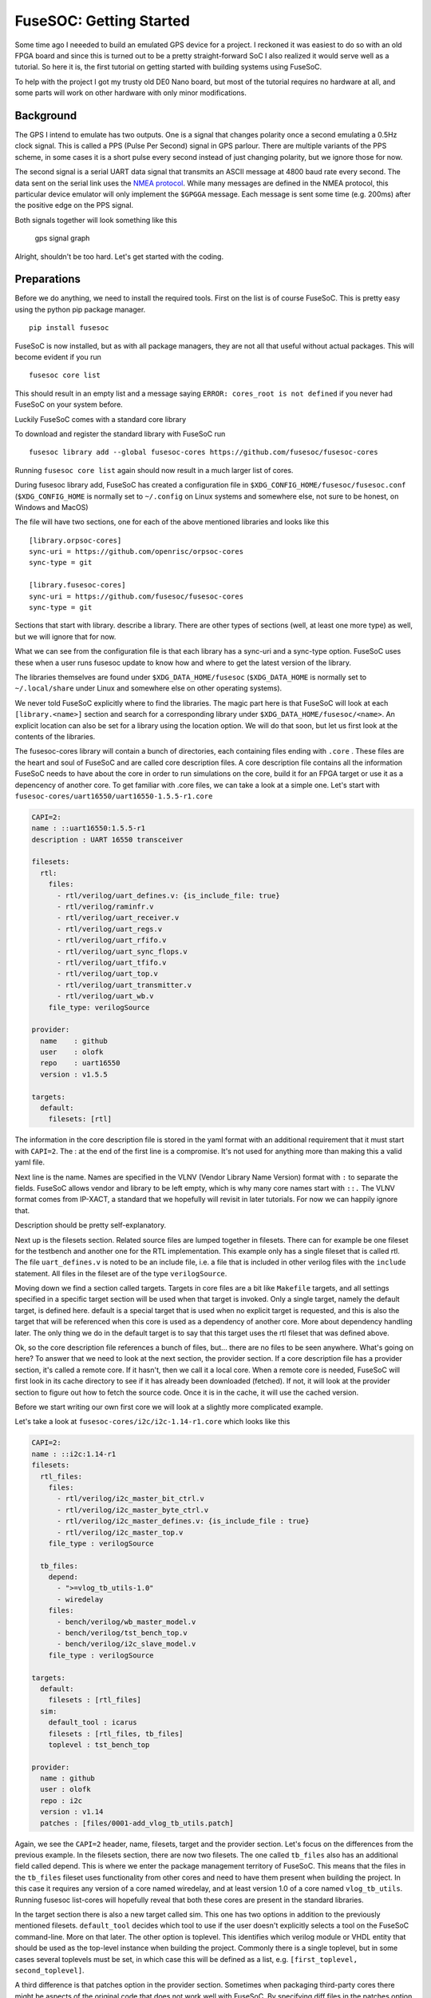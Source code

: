 FuseSOC: Getting Started
========================

Some time ago I neeeded to build an emulated GPS device for a project. I reckoned it was easiest to do so with an old FPGA board and since this is turned out to be a pretty straight-forward SoC I also realized it would serve well as a tutorial. So here it is, the first tutorial on getting started with building systems using FuseSoC.

To help with the project I got my trusty old DE0 Nano board, but most of the tutorial requires no hardware at all, and some parts will work on other hardware with only minor modifications.

Background
----------

The GPS I intend to emulate has two outputs. One is a signal that changes polarity once a second emulating a 0.5Hz clock signal. This is called a PPS (Pulse Per Second) signal in GPS parlour. There are multiple variants of the PPS scheme, in some cases it is a short pulse every second instead of just changing polarity, but we ignore those for now.

The second signal is a serial UART data signal that transmits an ASCII message at 4800 baud rate every second. The data sent on the serial link uses the `NMEA protocol <http://www.gpsinformation.org/dale/nmea.htm>`__. While many messages are defined in the NMEA protocol, this particular device emulator will only implement the ``$GPGGA`` message. Each message is sent some time (e.g. 200ms) after the positive edge on the PPS signal.

Both signals together will look something like this

.. raw:: html

   <!-- wavedrom gps signal graph source
   {signal: [
     {name: 'nmea', wave: '13..1.3..1.3..1.3..1.', data: ['$GPGGA...','$GPGGA...','$GPGGA...','$GPGGA...']},
     {name: 'pps', wave: '0....1....0....1....0'}
   ]}
   -->

.. figure:: http://wavedrom.craftware.info/rest/gen_image?type=svg&scale=1.0&c=34AClAFldAD2cyVX4n%2ByefOiEYt63aI8IHLdqN3Cdv8qf5HXqNocbgFRnKx3wVJdHgenFvmyEUgZQOzjFvuEuBmQd6egQkNkuG8IgVkvYtSVZqVRxWIfZgHb61XLyyFMAAAAAABzbhnhdpHHiAAF1pgEAAAD8RWHfscRn%2BwI%3D
   :alt: gps signal graph

   gps signal graph

Alright, shouldn't be too hard. Let's get started with the coding.

Preparations
------------

Before we do anything, we need to install the required tools. First on the list is of course FuseSoC. This is pretty easy using the python pip package manager.

::

    pip install fusesoc

FuseSoC is now installed, but as with all package managers, they are not all that useful without actual packages. This will become evident if you run

::

    fusesoc core list

This should result in an empty list and a message saying ``ERROR: cores_root is not defined`` if you never had FuseSoC on your system before.

Luckily FuseSoC comes with a standard core library

To download and register the standard library with FuseSoC run

::

    fusesoc library add --global fusesoc-cores https://github.com/fusesoc/fusesoc-cores

Running ``fusesoc core list`` again should now result in a much larger list of cores.

During fusesoc library add, FuseSoC has created a configuration file in ``$XDG_CONFIG_HOME/fusesoc/fusesoc.conf`` (``$XDG_CONFIG_HOME`` is normally set to ``~/.config`` on Linux systems and somewhere else, not sure to be honest, on Windows and MacOS)

The file will have two sections, one for each of the above mentioned libraries and looks like this

::

    [library.orpsoc-cores]
    sync-uri = https://github.com/openrisc/orpsoc-cores
    sync-type = git

    [library.fusesoc-cores]
    sync-uri = https://github.com/fusesoc/fusesoc-cores
    sync-type = git

Sections that start with library. describe a library. There are other types of sections (well, at least one more type) as well, but we will ignore that for now.

What we can see from the configuration file is that each library has a sync-uri and a sync-type option. FuseSoC uses these when a user runs fusesoc update to know how and where to get the latest version of the library.

The libraries themselves are found under ``$XDG_DATA_HOME/fusesoc`` (``$XDG_DATA_HOME`` is normally set to ``~/.local/share`` under Linux and somewhere else on other operating systems).

We never told FuseSoC explicitly where to find the libraries. The magic part here is that FuseSoC will look at each ``[library.<name>]`` section and search for a corresponding library under ``$XDG_DATA_HOME/fusesoc/<name>``. An explicit location can also be set for a library using the location option. We will do that soon, but let us first look at the contents of the libraries.

The fusesoc-cores library will contain a bunch of directories, each containing files ending with ``.core`` . These files are the heart and soul of FuseSoC and are called core description files. A core description file contains all the information FuseSoC needs to have about the core in order to run simulations on the core, build it for an FPGA target or use it as a depencency of another core. To get familiar with .core files, we can take a look at a simple one. Let's start with ``fusesoc-cores/uart16550/uart16550-1.5.5-r1.core``

.. code:: yaml

    CAPI=2:
    name : ::uart16550:1.5.5-r1
    description : UART 16550 transceiver

    filesets:
      rtl:
        files:
          - rtl/verilog/uart_defines.v: {is_include_file: true}
          - rtl/verilog/raminfr.v
          - rtl/verilog/uart_receiver.v
          - rtl/verilog/uart_regs.v
          - rtl/verilog/uart_rfifo.v
          - rtl/verilog/uart_sync_flops.v
          - rtl/verilog/uart_tfifo.v
          - rtl/verilog/uart_top.v
          - rtl/verilog/uart_transmitter.v
          - rtl/verilog/uart_wb.v
        file_type: verilogSource

    provider:
      name    : github
      user    : olofk
      repo    : uart16550
      version : v1.5.5

    targets:
      default:
        filesets: [rtl]

The information in the core description file is stored in the yaml format with an additional requirement that it must start with ``CAPI=2``. The : at the end of the first line is a compromise. It's not used for anything more than making this a valid yaml file.

Next line is the name. Names are specified in the VLNV (Vendor Library Name Version) format with ``:`` to separate the fields. FuseSoC allows vendor and library to be left empty, which is why many core names start with ``::.`` The VLNV format comes from IP-XACT, a standard that we hopefully will revisit in later tutorials. For now we can happily ignore that.

Description should be pretty self-explanatory.

Next up is the filesets section. Related source files are lumped together in filesets. There can for example be one fileset for the testbench and another one for the RTL implementation. This example only has a single fileset that is called rtl. The file ``uart_defines.v`` is noted to be an include file, i.e. a file that is included in other verilog files with the ``include`` statement. All files in the fileset are of the type ``verilogSource``.

Moving down we find a section called targets. Targets in core files are a bit like ``Makefile`` targets, and all settings specified in a specific target section will be used when that target is invoked. Only a single target, namely the default target, is defined here. default is a special target that is used when no explicit target is requested, and this is also the target that will be referenced when this core is used as a dependency of another core. More about dependency handling later. The only thing we do in the default target is to say that this target uses the rtl fileset that was defined above.

Ok, so the core description file references a bunch of files, but... there are no files to be seen anywhere. What's going on here? To answer that we need to look at the next section, the provider section. If a core description file has a provider section, it's called a remote core. If it hasn't, then we call it a local core. When a remote core is needed, FuseSoC will first look in its cache directory to see if it has already been downloaded (fetched). If not, it will look at the provider section to figure out how to fetch the source code. Once it is in the cache, it will use the cached version.

Before we start writing our own first core we will look at a slightly more complicated example.

Let's take a look at ``fusesoc-cores/i2c/i2c-1.14-r1.core`` which looks like this

.. code:: yaml

    CAPI=2:
    name : ::i2c:1.14-r1
    filesets:
      rtl_files:
        files:
          - rtl/verilog/i2c_master_bit_ctrl.v
          - rtl/verilog/i2c_master_byte_ctrl.v
          - rtl/verilog/i2c_master_defines.v: {is_include_file : true}
          - rtl/verilog/i2c_master_top.v
        file_type : verilogSource

      tb_files:
        depend:
          - ">=vlog_tb_utils-1.0"
          - wiredelay
        files:
          - bench/verilog/wb_master_model.v
          - bench/verilog/tst_bench_top.v
          - bench/verilog/i2c_slave_model.v
        file_type : verilogSource

    targets:
      default:
        filesets : [rtl_files]
      sim:
        default_tool : icarus
        filesets : [rtl_files, tb_files]
        toplevel : tst_bench_top

    provider:
      name : github
      user : olofk
      repo : i2c
      version : v1.14
      patches : [files/0001-add_vlog_tb_utils.patch]

Again, we see the ``CAPI=2`` header, name, filesets, target and the provider section. Let's focus on the differences from the previous example. In the filesets section, there are now two filesets. The one called ``tb_files`` also has an additional field called depend. This is where we enter the package management territory of FuseSoC. This means that the files in the ``tb_files`` fileset uses functionality from other cores and need to have them present when building the project. In this case it requires any version of a core named wiredelay, and at least version 1.0 of a core named ``vlog_tb_utils``. Running fusesoc list-cores will hopefully reveal that both these cores are present in the standard libraries.

In the target section there is also a new target called sim. This one has two options in addition to the previously mentioned filesets. ``default_tool`` decides which tool to use if the user doesn't explicitly selects a tool on the FuseSoC command-line. More on that later. The other option is toplevel. This identifies which verilog module or VHDL entity that should be used as the top-level instance when building the project. Commonly there is a single toplevel, but in some cases several toplevels must be set, in which case this will be defined as a list, e.g. ``[first_toplevel, second_toplevel]``.

A third difference is that patches option in the provider section. Sometimes when packaging third-party cores there might be aspects of the original code that does not work well with FuseSoC. By specifying diff files in the patches option, it is possible to apply patches to cores after they have been downloaded before they are stored in the FuseSoC cache. Common uses for this is to remove hard-coded file paths that clashes with FuseSoC directory layout or add useful features. In this case the patch adds support for functionality from the ``vlog_tb_utils`` core.

We are now almost ready to write our own core, but let's begin with running some examples related to the core we just looked at. Start by running ``fusesoc core-info``. There's not much information here, but we should be able to verify that it's indeed the core we looked at by checking the line starting with ``Core root``. We can also see that the FuseSoC core parser has found two targets, default and sim.

Next up we can run the testbench of the ``i2c`` core. Before doing this, create an empty directory that will be used as the workspace. For this tutorial we will use ``~/fusesoc_tutorial/workspace``. Enter the newly created workspace directory, make sure Icarus Verilog is installed and run ``fusesoc run --target=sim i2c``. This should run the testbench and finally output ``Testbench done``.

If we look at the beginning of the output from the command we will see

::

    INFO: Preparing ::vlog_tb_utils:1.1
    INFO: Downloading fusesoc/vlog_tb_utils from github
    INFO: Preparing ::wiredelay:0
    INFO: Preparing ::i2c:1.14-r1
    INFO: Downloading olofk/i2c from github

When we launched the simulation, we specified ``--target=sim``, which uses the ``targets/sim`` section in the core file. Going deeper down the rabbit hole, the sim section uses the tb\_files fileset and the tb\_files fileset depend on ``>=vlog_tb_utils-1.0`` and ``wiredelay``. The ``>=vlog_tb_utils-1.0`` requirement got us ``vlog_tb_utils:1.1``, which is the highest version to satisfy this requirement. This is also a remote core, which means that FuseSoC had to download it and put it in the cache before it could be used. wiredelay on the other hand is a local core and all the needed files are already present on the disk (Check core-info wiredelay to find out where the files are located). Also the i2c core was a remote core and had to be downloaded. You will now find the cached cores in ``$XDG_CACHE_HOME/fusesoc`` (normally ``~/.cache/fusesoc`` on Linux systems).

If another simulator is preferred, we can use that by adding a ``--tool=`` option on the command line, e.g. ``fusesoc run --target=sim --tool=modelsim i2c``

Looking at our workspace directory there will now be a directory called build containing a directory called ``i2c_1.14-r1``. Inside of that you fill find sim-icarus and src. src contains all the sources of the cores in the dependency tree (i.e. ``vlog_tb_utils``, ``wiredelay`` and ``i2c``). ``sim-icarus`` is the working directory of the simulation, meaning the directory where the simulator tool was launched from. There are a couple of files in there, and these will be revisited in later tutorials. The only thing to notice right now is that the directory itself is named after ``<target>-<tool>``.

Other simulators to try are isim, xsim or rivierapro. Be aware that not all tools work for all cores. Upon running a second simulation there should also not be any ``INFO: Downloading...`` messages as the dependencies are already cached.

Let's run another simulation, but this time we want to generated a VCD waveform file. Run ``fusesoc run --target=sim i2c --vcd``. Looking at the work directory now, there will also be a file called testlog.vcd which can be viewed with GTKWave or other VCD-compatible readers. One important thing to be aware of here is that the options specified after the core we want to run (i2c in this case) are options that are specified by the cores themselves. FuseSoC has no knowledge of a --vcd option but will just pass it along. In this case it's not even the i2c core that specifies the --vcd option, but the vlog\_tb\_utils core that we depend on. How this works will be explained later, but to know what options that is implemented for each tool, target and core combination run ``fusesoc run <core> --help``.

Running ``fusesoc run --help`` instead will reveal the options available for the run command and running ``fusesoc --help`` will show available commands and global options.

.. `Next tutorial: Writing a new core file <2-creating_a_core.rst>`__
